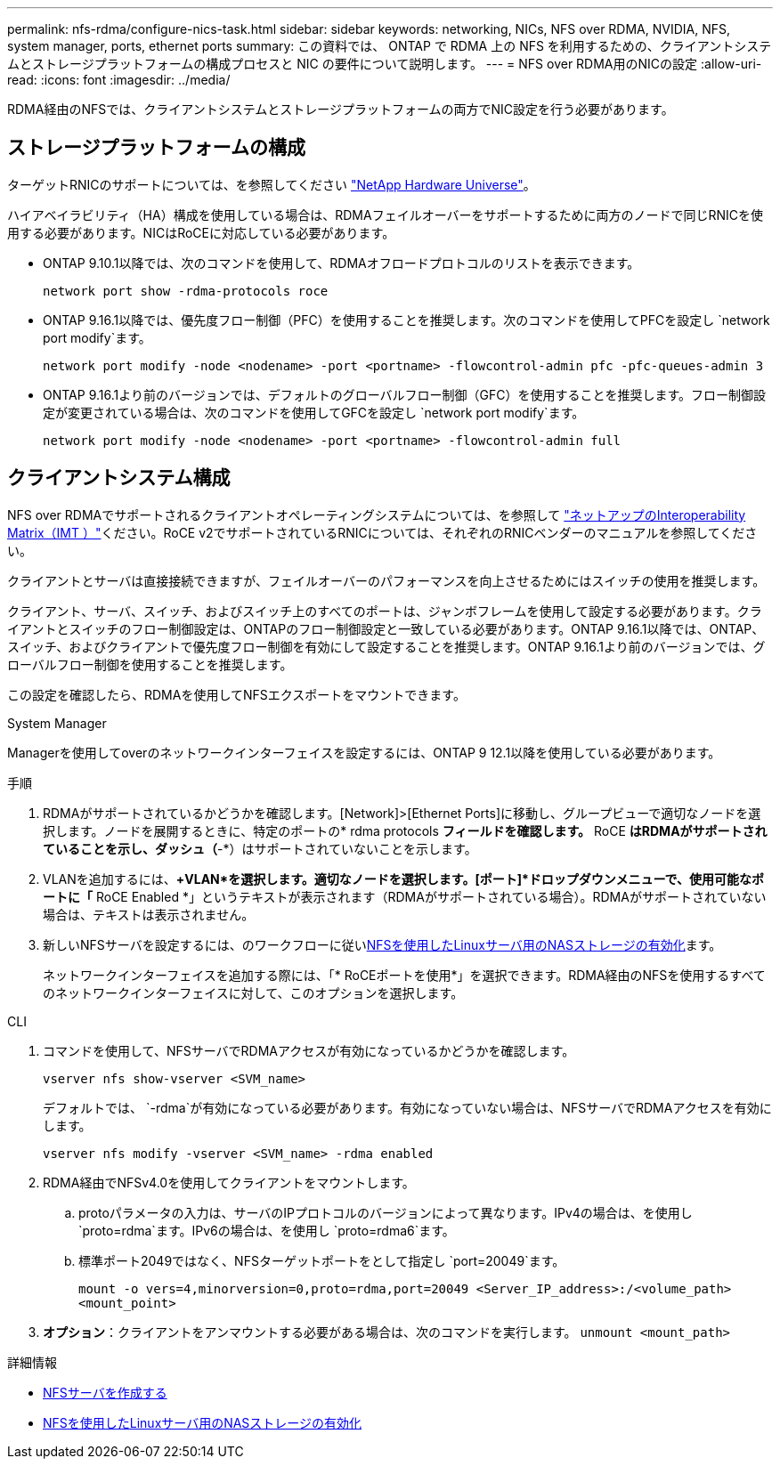 ---
permalink: nfs-rdma/configure-nics-task.html 
sidebar: sidebar 
keywords: networking, NICs, NFS over RDMA, NVIDIA, NFS, system manager, ports, ethernet ports 
summary: この資料では、 ONTAP で RDMA 上の NFS を利用するための、クライアントシステムとストレージプラットフォームの構成プロセスと NIC の要件について説明します。 
---
= NFS over RDMA用のNICの設定
:allow-uri-read: 
:icons: font
:imagesdir: ../media/


[role="lead"]
RDMA経由のNFSでは、クライアントシステムとストレージプラットフォームの両方でNIC設定を行う必要があります。



== ストレージプラットフォームの構成

ターゲットRNICのサポートについては、を参照してください https://hwu.netapp.com/["NetApp Hardware Universe"^]。

ハイアベイラビリティ（HA）構成を使用している場合は、RDMAフェイルオーバーをサポートするために両方のノードで同じRNICを使用する必要があります。NICはRoCEに対応している必要があります。

* ONTAP 9.10.1以降では、次のコマンドを使用して、RDMAオフロードプロトコルのリストを表示できます。
+
[source, cli]
----
network port show -rdma-protocols roce
----
* ONTAP 9.16.1以降では、優先度フロー制御（PFC）を使用することを推奨します。次のコマンドを使用してPFCを設定し `network port modify`ます。
+
[source, cli]
----
network port modify -node <nodename> -port <portname> -flowcontrol-admin pfc -pfc-queues-admin 3
----
* ONTAP 9.16.1より前のバージョンでは、デフォルトのグローバルフロー制御（GFC）を使用することを推奨します。フロー制御設定が変更されている場合は、次のコマンドを使用してGFCを設定し `network port modify`ます。
+
[source, cli]
----
network port modify -node <nodename> -port <portname> -flowcontrol-admin full
----




== クライアントシステム構成

NFS over RDMAでサポートされるクライアントオペレーティングシステムについては、を参照して https://imt.netapp.com/matrix/["ネットアップのInteroperability Matrix（IMT ）"^]ください。RoCE v2でサポートされているRNICについては、それぞれのRNICベンダーのマニュアルを参照してください。

クライアントとサーバは直接接続できますが、フェイルオーバーのパフォーマンスを向上させるためにはスイッチの使用を推奨します。

クライアント、サーバ、スイッチ、およびスイッチ上のすべてのポートは、ジャンボフレームを使用して設定する必要があります。クライアントとスイッチのフロー制御設定は、ONTAPのフロー制御設定と一致している必要があります。ONTAP 9.16.1以降では、ONTAP、スイッチ、およびクライアントで優先度フロー制御を有効にして設定することを推奨します。ONTAP 9.16.1より前のバージョンでは、グローバルフロー制御を使用することを推奨します。

この設定を確認したら、RDMAを使用してNFSエクスポートをマウントできます。

[role="tabbed-block"]
====
.System Manager
--
Managerを使用してoverのネットワークインターフェイスを設定するには、ONTAP 9 12.1以降を使用している必要があります。

.手順
. RDMAがサポートされているかどうかを確認します。[Network]>[Ethernet Ports]に移動し、グループビューで適切なノードを選択します。ノードを展開するときに、特定のポートの* rdma protocols *フィールドを確認します。* RoCE *はRDMAがサポートされていることを示し、ダッシュ（*-*）はサポートされていないことを示します。
. VLANを追加するには、*+VLAN*を選択します。適切なノードを選択します。[ポート]*ドロップダウンメニューで、使用可能なポートに「* RoCE Enabled *」というテキストが表示されます（RDMAがサポートされている場合）。RDMAがサポートされていない場合は、テキストは表示されません。
. 新しいNFSサーバを設定するには、のワークフローに従いxref:../task_nas_enable_linux_nfs.html[NFSを使用したLinuxサーバ用のNASストレージの有効化]ます。
+
ネットワークインターフェイスを追加する際には、「* RoCEポートを使用*」を選択できます。RDMA経由のNFSを使用するすべてのネットワークインターフェイスに対して、このオプションを選択します。



--
.CLI
--
. コマンドを使用して、NFSサーバでRDMAアクセスが有効になっているかどうかを確認します。
+
`vserver nfs show-vserver <SVM_name>`

+
デフォルトでは、 `-rdma`が有効になっている必要があります。有効になっていない場合は、NFSサーバでRDMAアクセスを有効にします。

+
`vserver nfs modify -vserver <SVM_name> -rdma enabled`

. RDMA経由でNFSv4.0を使用してクライアントをマウントします。
+
.. protoパラメータの入力は、サーバのIPプロトコルのバージョンによって異なります。IPv4の場合は、を使用し `proto=rdma`ます。IPv6の場合は、を使用し `proto=rdma6`ます。
.. 標準ポート2049ではなく、NFSターゲットポートをとして指定し `port=20049`ます。
+
`mount -o vers=4,minorversion=0,proto=rdma,port=20049 <Server_IP_address>:/<volume_path> <mount_point>`



. *オプション*：クライアントをアンマウントする必要がある場合は、次のコマンドを実行します。 `unmount <mount_path>`


--
====
.詳細情報
* xref:../nfs-config/create-server-task.html[NFSサーバを作成する]
* xref:../task_nas_enable_linux_nfs.html[NFSを使用したLinuxサーバ用のNASストレージの有効化]

